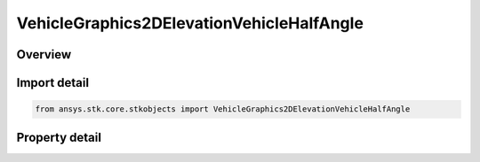 VehicleGraphics2DElevationVehicleHalfAngle
==========================================

.. py:class:: ansys.stk.core.stkobjects.VehicleGraphics2DElevationVehicleHalfAngle

   Bases: :py:class:`~ansys.stk.core.stkobjects.IVehicleGraphics2DElevation`

   Half angle for vehicle swath.

.. py:currentmodule:: VehicleGraphics2DElevationVehicleHalfAngle

Overview
--------

.. tab-set::

    .. tab-item:: Properties

        .. list-table::
            :header-rows: 0
            :widths: auto

            * - :py:attr:`~ansys.stk.core.stkobjects.VehicleGraphics2DElevationVehicleHalfAngle.angle`
              - Half angle relative to nadir. Range 0-90. Uses Angle Dimension.



Import detail
-------------

.. code-block:: python

    from ansys.stk.core.stkobjects import VehicleGraphics2DElevationVehicleHalfAngle


Property detail
---------------

.. py:property:: angle
    :canonical: ansys.stk.core.stkobjects.VehicleGraphics2DElevationVehicleHalfAngle.angle
    :type: float

    Half angle relative to nadir. Range 0-90. Uses Angle Dimension.


